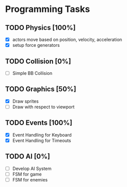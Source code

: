 * Programming Tasks
** TODO Physics [100%]
   - [X] actors move based on position, velocity, acceleration
   - [X] setup force generators
** TODO Collision [0%]
   - [ ] Simple BB Collision
** TODO Graphics [50%]
   - [X] Draw sprites
   - [ ] Draw with respect to viewport
** TODO Events [100%]
   - [X] Event Handling for Keyboard
   - [X] Event Handling for Timeouts
** TODO AI [0%]
   - [ ] Develop AI System
   - [ ] FSM for game 
   - [ ] FSM for enemies
